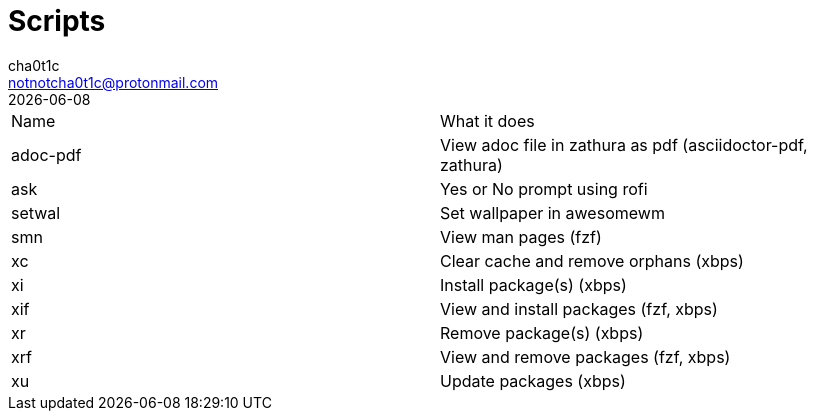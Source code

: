 = Scripts
cha0t1c <notnotcha0t1c@protonmail.com>
{docdate}

|===

|Name|What it does
|adoc-pdf
|View adoc file in zathura as pdf (asciidoctor-pdf, zathura)

|ask
|Yes or No prompt using rofi

|setwal
|Set wallpaper in awesomewm

|smn
|View man pages (fzf)

|xc
|Clear cache and remove orphans (xbps)

|xi
|Install package(s) (xbps)

|xif
|View and install packages (fzf, xbps)

|xr
|Remove package(s) (xbps)

|xrf
|View and remove packages (fzf, xbps)

|xu
|Update packages (xbps)

|===
